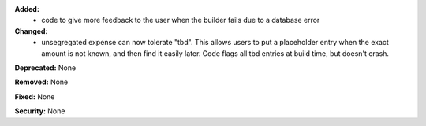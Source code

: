 **Added:**
 * code to give more feedback to the user when the builder fails due to a database error

**Changed:**
 * unsegregated expense can now tolerate "tbd".  This allows users to put a
   placeholder entry when the exact amount is not known, and then find it easily
   later.  Code flags all tbd entries at build time, but doesn't crash.

**Deprecated:** None

**Removed:** None

**Fixed:** None

**Security:** None
